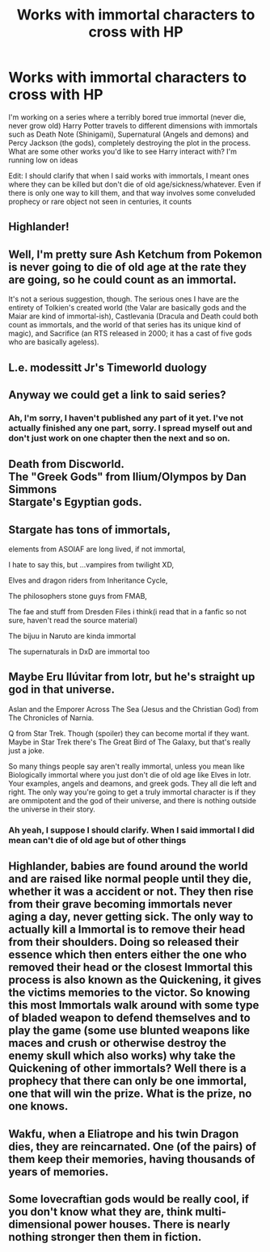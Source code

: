 #+TITLE: Works with immortal characters to cross with HP

* Works with immortal characters to cross with HP
:PROPERTIES:
:Author: Waycreepedout
:Score: 7
:DateUnix: 1490324656.0
:DateShort: 2017-Mar-24
:FlairText: Misc
:END:
I'm working on a series where a terribly bored true immortal (never die, never grow old) Harry Potter travels to different dimensions with immortals such as Death Note (Shinigami), Supernatural (Angels and demons) and Percy Jackson (the gods), completely destroying the plot in the process. What are some other works you'd like to see Harry interact with? I'm running low on ideas

Edit: I should clarify that when I said works with immortals, I meant ones where they can be killed but don't die of old age/sickness/whatever. Even if there is only one way to kill them, and that way involves some conveluded prophecy or rare object not seen in centuries, it counts


** Highlander!
:PROPERTIES:
:Author: t1mepiece
:Score: 3
:DateUnix: 1490354535.0
:DateShort: 2017-Mar-24
:END:


** Well, I'm pretty sure Ash Ketchum from Pokemon is never going to die of old age at the rate they are going, so he could count as an immortal.

It's not a serious suggestion, though. The serious ones I have are the entirety of Tolkien's created world (the Valar are basically gods and the Maiar are kind of immortal-ish), Castlevania (Dracula and Death could both count as immortals, and the world of that series has its unique kind of magic), and Sacrifice (an RTS released in 2000; it has a cast of five gods who are basically ageless).
:PROPERTIES:
:Author: Kazeto
:Score: 3
:DateUnix: 1490399683.0
:DateShort: 2017-Mar-25
:END:


** L.e. modessitt Jr's Timeworld duology
:PROPERTIES:
:Author: viol8er
:Score: 2
:DateUnix: 1490326504.0
:DateShort: 2017-Mar-24
:END:


** Anyway we could get a link to said series?
:PROPERTIES:
:Author: Shadistro
:Score: 2
:DateUnix: 1490404374.0
:DateShort: 2017-Mar-25
:END:

*** Ah, I'm sorry, I haven't published any part of it yet. I've not actually finished any one part, sorry. I spread myself out and don't just work on one chapter then the next and so on.
:PROPERTIES:
:Author: Waycreepedout
:Score: 1
:DateUnix: 1490405769.0
:DateShort: 2017-Mar-25
:END:


** Death from Discworld.\\
The "Greek Gods" from Ilium/Olympos by Dan Simmons\\
Stargate's Egyptian gods.
:PROPERTIES:
:Author: BobVosh
:Score: 1
:DateUnix: 1490347804.0
:DateShort: 2017-Mar-24
:END:


** Stargate has tons of immortals,

elements from ASOIAF are long lived, if not immortal,

I hate to say this, but ...vampires from twilight XD,

Elves and dragon riders from Inheritance Cycle,

The philosophers stone guys from FMAB,

The fae and stuff from Dresden Files i think(i read that in a fanfic so not sure, haven't read the source material)

The bijuu in Naruto are kinda immortal

The supernaturals in DxD are immortal too
:PROPERTIES:
:Author: Firesword5
:Score: 1
:DateUnix: 1490349931.0
:DateShort: 2017-Mar-24
:END:


** Maybe Eru Ilúvitar from lotr, but he's straight up god in that universe.

Aslan and the Emporer Across The Sea (Jesus and the Christian God) from The Chronicles of Narnia.

Q from Star Trek. Though (spoiler) they can become mortal if they want. Maybe in Star Trek there's The Great Bird of The Galaxy, but that's really just a joke.

So many things people say aren't really immortal, unless you mean like Biologically immortal where you just don't die of old age like Elves in lotr. Your examples, angels and deamons, and greek gods. They all die left and right. The only way you're going to get a truly immortal character is if they are ommipotent and the god of their universe, and there is nothing outside the universe in their story.
:PROPERTIES:
:Author: kyle2143
:Score: 1
:DateUnix: 1490372837.0
:DateShort: 2017-Mar-24
:END:

*** Ah yeah, I suppose I should clarify. When I said immortal I did mean can't die of old age but of other things
:PROPERTIES:
:Author: Waycreepedout
:Score: 1
:DateUnix: 1490374144.0
:DateShort: 2017-Mar-24
:END:


** Highlander, babies are found around the world and are raised like normal people until they die, whether it was a accident or not. They then rise from their grave becoming immortals never aging a day, never getting sick. The only way to actually kill a Immortal is to remove their head from their shoulders. Doing so released their essence which then enters either the one who removed their head or the closest Immortal this process is also known as the Quickening, it gives the victims memories to the victor. So knowing this most Immortals walk around with some type of bladed weapon to defend themselves and to play the game (some use blunted weapons like maces and crush or otherwise destroy the enemy skull which also works) why take the Quickening of other immortals? Well there is a prophecy that there can only be one immortal, one that will win the prize. What is the prize, no one knows.
:PROPERTIES:
:Author: KidCoheed
:Score: 1
:DateUnix: 1490378009.0
:DateShort: 2017-Mar-24
:END:


** Wakfu, when a Eliatrope and his twin Dragon dies, they are reincarnated. One (of the pairs) of them keep their memories, having thousands of years of memories.
:PROPERTIES:
:Author: Lenrivk
:Score: 1
:DateUnix: 1490407607.0
:DateShort: 2017-Mar-25
:END:


** Some lovecraftian gods would be really cool, if you don't know what they are, think multi-dimensional power houses. There is nearly nothing stronger then them in fiction.
:PROPERTIES:
:Author: malevilent
:Score: 1
:DateUnix: 1490429532.0
:DateShort: 2017-Mar-25
:END:
